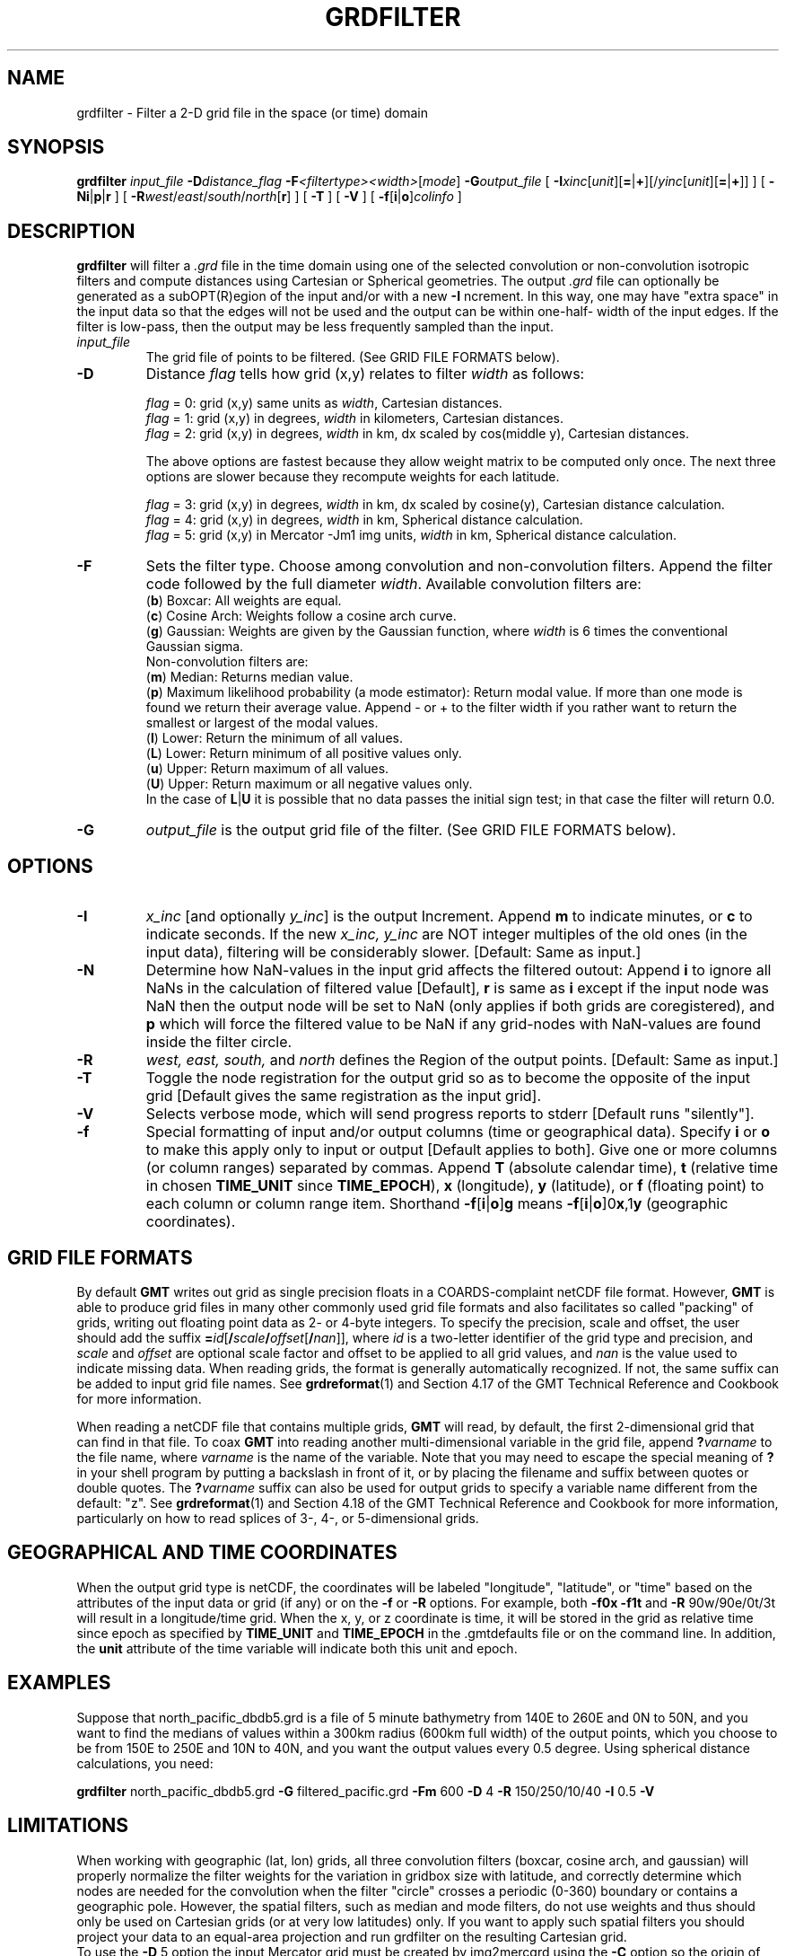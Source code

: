 .TH GRDFILTER 1 "Feb 27 2014" "GMT 4.5.13 (SVN)" "Generic Mapping Tools"
.SH NAME
grdfilter \- Filter a 2-D grid file in the space (or time) domain
.SH SYNOPSIS
\fBgrdfilter\fP \fIinput_file\fP \fB\-D\fP\fIdistance_flag\fP \fB\-F\fP\fI<filtertype><width>\fP[\fImode\fP] 
\fB\-G\fP\fIoutput_file\fP [ \fB\-I\fP\fIxinc\fP[\fIunit\fP][\fB=\fP|\fB+\fP][/\fIyinc\fP[\fIunit\fP][\fB=\fP|\fB+\fP]] ] [ \fB\-N\fP\fBi\fP|\fBp\fP|\fBr\fP ] [ \fB\-R\fP\fIwest\fP/\fIeast\fP/\fIsouth\fP/\fInorth\fP[\fBr\fP] ] [ \fB\-T\fP ] [ \fB\-V\fP ] [ \fB\-f\fP[\fBi\fP|\fBo\fP]\fIcolinfo\fP ]
.SH DESCRIPTION
\fBgrdfilter\fP will filter a \fI.grd\fP file in the time domain using one
of the selected convolution or non-convolution isotropic filters and
compute distances using Cartesian or Spherical geometries.
The output \fI.grd\fP file can optionally be generated as a
subOPT(R)egion of the input and/or with a new \fB\-I\fP ncrement.  In this
way, one may have "extra space" in the input data so that the
edges will not be used and the output can be within one-half-
width of the input edges.  If the filter is low-pass, then the
output may be less frequently sampled than the input.
.TP
\fIinput_file\fP
The grid file of points to be filtered.
(See GRID FILE FORMATS below).
.TP
\fB\-D\fP
Distance \fIflag\fP tells how grid (x,y) relates to filter \fIwidth\fP as follows:
.sp
\fIflag\fP = 0:  grid (x,y) same units as \fIwidth\fP, Cartesian distances.
.br
\fIflag\fP = 1:  grid (x,y) in degrees, \fIwidth\fP in kilometers, Cartesian distances.
.br
\fIflag\fP = 2:  grid (x,y) in degrees, \fIwidth\fP in km, dx scaled by cos(middle y), Cartesian distances.
.sp
The above options are fastest because they allow weight matrix to be computed only once.
The next three options are slower because they recompute weights for each latitude.
.sp
\fIflag\fP = 3:  grid (x,y) in degrees, \fIwidth\fP in km, dx scaled by cosine(y), Cartesian distance calculation.
.br
\fIflag\fP = 4:  grid (x,y) in degrees, \fIwidth\fP in km, Spherical distance calculation.
.br
\fIflag\fP = 5:  grid (x,y) in Mercator -Jm1 img units, \fIwidth\fP in km, Spherical distance calculation.
.TP
\fB\-F\fP
Sets the filter type.  Choose among convolution and non-convolution filters.  Append the filter code followed
by the full diameter \fIwidth\fP. Available convolution filters are:
.br
(\fBb\fP) Boxcar: All weights are equal.
.br
(\fBc\fP) Cosine Arch: Weights follow a cosine arch curve.
.br
(\fBg\fP) Gaussian: Weights are given by the Gaussian function, where \fIwidth\fP is 6 times the
conventional Gaussian sigma.
.br
Non-convolution filters are:
.br
(\fBm\fP) Median: Returns median value.
.br
(\fBp\fP) Maximum likelihood probability (a mode estimator): Return modal value.
If more than one mode is found we return their average value.  Append - or + to
the filter width if you rather want to return the smallest or largest of the modal
values.
.br
(\fBl\fP) Lower: Return the minimum of all values.
.br
(\fBL\fP) Lower: Return minimum of all positive values only.
.br
(\fBu\fP) Upper: Return maximum of all values.
.br
(\fBU\fP) Upper: Return maximum or all negative values only.
.br
In the case of \fBL\fP|\fBU\fP it is possible that no data passes the initial sign test; in that case
the filter will return 0.0.
.TP
\fB\-G\fP
\fIoutput_file\fP is the output grid file of the filter.
(See GRID FILE FORMATS below).
.SH OPTIONS
.TP
\fB\-I\fP
\fIx_inc\fP [and optionally \fIy_inc\fP] is the output Increment. Append \fBm\fP to indicate minutes, or \fBc\fP to indicate seconds.
If  the new \fIx_inc, y_inc\fP are NOT integer multiples of the old ones (in the input data), filtering will be considerably slower.
[Default:  Same as input.]
.TP
\fB\-N\fP
Determine how NaN-values in the input grid affects the filtered outout:  Append \fBi\fP to ignore all NaNs in
the calculation of filtered value [Default], \fBr\fP is same as \fBi\fP except if the input node was NaN then the
output node will be set to NaN (only applies if both grids are coregistered), and \fBp\fP which will
force the filtered value to be NaN if any grid-nodes with NaN-values are found inside the filter circle.
.TP
\fB\-R\fP
\fIwest, east, south, \fPand \fInorth\fP defines the Region of the output points.  [Default:  Same as input.]
.TP
\fB\-T\fP
Toggle the node registration for the output grid so as to become the opposite of the input grid
[Default gives the same registration as the input grid].
.TP
\fB\-V\fP
Selects verbose mode, which will send progress reports to stderr [Default runs "silently"].
.TP
\fB\-f\fP
Special formatting of input and/or output columns (time or geographical data).
Specify \fBi\fP or \fBo\fP to make this apply only to input or output [Default applies to both].
Give one or more columns (or column ranges) separated by commas.
Append \fBT\fP (absolute calendar time), \fBt\fP (relative time in chosen \fBTIME_UNIT\fP since \fBTIME_EPOCH\fP),
\fBx\fP (longitude), \fBy\fP (latitude), or \fBf\fP (floating point) to each column
or column range item.  Shorthand \fB\-f\fP[\fBi\fP|\fBo\fP]\fBg\fP means \fB\-f\fP[\fBi\fP|\fBo\fP]0\fBx\fP,1\fBy\fP
(geographic coordinates).
.SH GRID FILE FORMATS
By default \fBGMT\fP writes out grid as single precision floats in a COARDS-complaint netCDF file format.
However, \fBGMT\fP is able to produce grid files in many other commonly used grid file formats and also facilitates so called "packing" of grids,
writing out floating point data as 2- or 4-byte integers. To specify the precision, scale and offset, the user should add the suffix
\fB=\fP\fIid\fP[\fB/\fP\fIscale\fP\fB/\fP\fIoffset\fP[\fB/\fP\fInan\fP]], where \fIid\fP is a two-letter identifier of the grid type and precision, and \fIscale\fP and \fIoffset\fP are optional scale factor
and offset to be applied to all grid values, and \fInan\fP is the value used to indicate missing data.
When reading grids, the format is generally automatically recognized. If not, the same suffix can be added to input grid file names.
See \fBgrdreformat\fP(1) and Section 4.17 of the GMT Technical Reference and Cookbook for more information.
.P
When reading a netCDF file that contains multiple grids, \fBGMT\fP will read, by default, the first 2-dimensional grid that can find in that
file. To coax \fBGMT\fP into reading another multi-dimensional variable in the grid file, append \fB?\fP\fIvarname\fP to the file name, where
\fIvarname\fP is the name of the variable. Note that you may need to escape the special meaning of \fB?\fP in your shell program
by putting a backslash in front of it, or by placing the filename and suffix between quotes or double quotes.
The \fB?\fP\fIvarname\fP suffix can also be used for output grids to specify a variable name different from the default: "z".
See \fBgrdreformat\fP(1) and Section 4.18 of the GMT Technical Reference and Cookbook for more information,
particularly on how to read splices of 3-, 4-, or 5-dimensional grids.
.SH GEOGRAPHICAL AND TIME COORDINATES
When the output grid type is netCDF, the coordinates will be labeled "longitude", "latitude", or "time" based on the
attributes of the input data or grid (if any) or on the
\fB\-f\fP or \fB\-R\fP options. For example, both \fB\-f0x\fP \fB\-f1t\fP and \fB\-R\fP 90w/90e/0t/3t will result in a longitude/time
grid. When the x, y, or z coordinate is time, it will be stored in the grid as relative time since epoch as 
specified by \fBTIME_UNIT\fP and \fBTIME_EPOCH\fP in the \.gmtdefaults file or on the command line.
In addition, the \fBunit\fP attribute of the time variable will indicate both this unit and epoch.
.SH EXAMPLES
Suppose that north_pacific_dbdb5.grd is a file of 5 minute bathymetry from 140E to 260E and 0N to 50N, and you want to find
the medians of values within a 300km radius (600km full width) of the output points, which you choose to be from 150E to 250E
and 10N to 40N, and you want the output values every 0.5 degree.  Using spherical distance calculations, you need:
.sp
\fBgrdfilter\fP north_pacific_dbdb5.grd \fB\-G\fP filtered_pacific.grd \fB\-Fm\fP 600 \fB\-D\fP 4 \fB\-R\fP 150/250/10/40 \fB\-I\fP 0.5 \fB\-V\fP
.SH LIMITATIONS
When working with geographic (lat, lon) grids, all three convolution filters (boxcar, cosine arch, and gaussian) will properly normalize
the filter weights for the variation in gridbox size with latitude, and correctly determine which nodes are needed for the convolution
when the filter "circle" crosses a periodic (0-360) boundary or contains a geographic pole.  However, the spatial filters, such as median and mode filters,
do not use weights and thus should only be used on Cartesian grids (or at very low latitudes) only.  If you want to apply such spatial
filters you should project your data to an equal-area projection and run grdfilter on the resulting Cartesian grid.
.br
To use the \fB\-D\fP 5 option the input Mercator grid must be created by img2mercgrd using the \fB\-C\fP option so the origin of the
y-values is the Equator (i.e., x = y = 0 correspond to lon = lat = 0).
.SH "SEE ALSO"
.IR GMT (1),
.IR grdfft (1)
.IR img2mercgrd (1)
